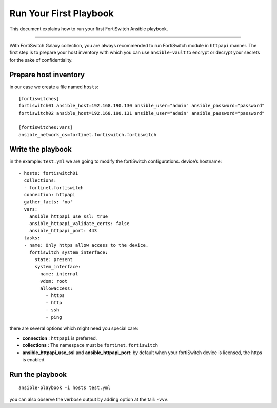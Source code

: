 
Run Your First Playbook
==============================

This document explains how to run your first FortiSwitch Ansible playbook.

--------------

With FortiSwitch Galaxy collection, you are always recommended to run
FortiSwitch module in ``httpapi`` manner. The first step is to prepare your
host inventory with which you can use ``ansible-vault`` to encrypt or
decrypt your secrets for the sake of confidentiality.

Prepare host inventory
~~~~~~~~~~~~~~~~~~~~~~

in our case we create a file named ``hosts``:

::

   [fortiswitches]
   fortiswitch01 ansible_host=192.168.190.130 ansible_user="admin" ansible_password="password"
   fortiswitch02 ansible_host=192.168.190.131 ansible_user="admin" ansible_password="password"

   [fortiswitches:vars]
   ansible_network_os=fortinet.fortiswitch.fortiswitch


Write the playbook
~~~~~~~~~~~~~~~~~~

in the example: ``test.yml`` we are going to modify the fortiSwitch configurations.
device’s hostname:

::

   - hosts: fortiswitch01
     collections:
     - fortinet.fortiswitch
     connection: httpapi
     gather_facts: 'no'
     vars:
       ansible_httpapi_use_ssl: true
       ansible_httpapi_validate_certs: false
       ansible_httpapi_port: 443
     tasks:
     - name: Only https allow access to the device.
       fortiswitch_system_interface:
         state: present
         system_interface:
           name: internal
           vdom: root
           allowaccess:
             - https
             - http
             - ssh
             - ping

there are several options which might need you special care:

-  **connection** : ``httpapi`` is preferred.
-  **collections** : The namespace must be ``fortinet.fortiswitch``
-  **ansible_httpapi_use_ssl** and **ansible_httpapi_port**: by
   default when your fortiSwitch device is licensed, the https is enabled.

Run the playbook
~~~~~~~~~~~~~~~~

::

   ansible-playbook -i hosts test.yml

you can also observe the verbose output by adding option at the tail:
``-vvv``.

.. _FortiSwitch API Spec: https://fndn.fortinet.net/index.php?/fortiapi/44-fortiswitch/
